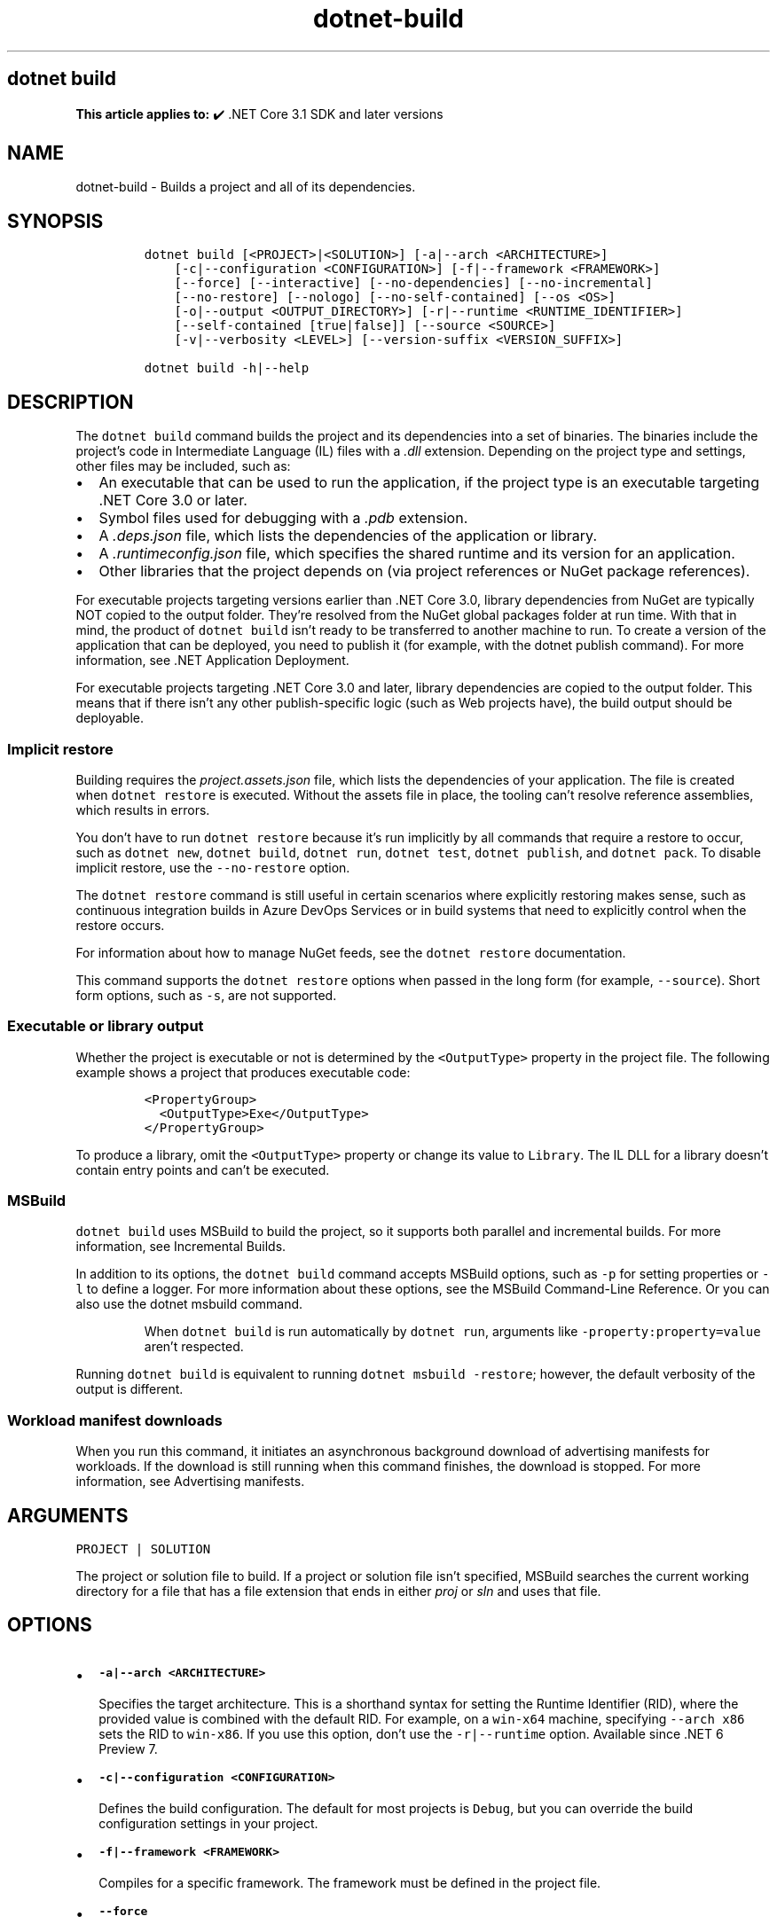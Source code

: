 .\" Automatically generated by Pandoc 2.18
.\"
.\" Define V font for inline verbatim, using C font in formats
.\" that render this, and otherwise B font.
.ie "\f[CB]x\f[]"x" \{\
. ftr V B
. ftr VI BI
. ftr VB B
. ftr VBI BI
.\}
.el \{\
. ftr V CR
. ftr VI CI
. ftr VB CB
. ftr VBI CBI
.\}
.TH "dotnet-build" "1" "2022-06-03" "" ".NET Documentation"
.hy
.SH dotnet build
.PP
\f[B]This article applies to:\f[R] \[u2714]\[uFE0F] .NET Core 3.1 SDK and later versions
.SH NAME
.PP
dotnet-build - Builds a project and all of its dependencies.
.SH SYNOPSIS
.IP
.nf
\f[C]
dotnet build [<PROJECT>|<SOLUTION>] [-a|--arch <ARCHITECTURE>]
    [-c|--configuration <CONFIGURATION>] [-f|--framework <FRAMEWORK>]
    [--force] [--interactive] [--no-dependencies] [--no-incremental]
    [--no-restore] [--nologo] [--no-self-contained] [--os <OS>]
    [-o|--output <OUTPUT_DIRECTORY>] [-r|--runtime <RUNTIME_IDENTIFIER>]
    [--self-contained [true|false]] [--source <SOURCE>]
    [-v|--verbosity <LEVEL>] [--version-suffix <VERSION_SUFFIX>]

dotnet build -h|--help
\f[R]
.fi
.SH DESCRIPTION
.PP
The \f[V]dotnet build\f[R] command builds the project and its dependencies into a set of binaries.
The binaries include the project\[cq]s code in Intermediate Language (IL) files with a \f[I].dll\f[R] extension.
Depending on the project type and settings, other files may be included, such as:
.IP \[bu] 2
An executable that can be used to run the application, if the project type is an executable targeting .NET Core 3.0 or later.
.IP \[bu] 2
Symbol files used for debugging with a \f[I].pdb\f[R] extension.
.IP \[bu] 2
A \f[I].deps.json\f[R] file, which lists the dependencies of the application or library.
.IP \[bu] 2
A \f[I].runtimeconfig.json\f[R] file, which specifies the shared runtime and its version for an application.
.IP \[bu] 2
Other libraries that the project depends on (via project references or NuGet package references).
.PP
For executable projects targeting versions earlier than .NET Core 3.0, library dependencies from NuGet are typically NOT copied to the output folder.
They\[cq]re resolved from the NuGet global packages folder at run time.
With that in mind, the product of \f[V]dotnet build\f[R] isn\[cq]t ready to be transferred to another machine to run.
To create a version of the application that can be deployed, you need to publish it (for example, with the dotnet publish command).
For more information, see .NET Application Deployment.
.PP
For executable projects targeting .NET Core 3.0 and later, library dependencies are copied to the output folder.
This means that if there isn\[cq]t any other publish-specific logic (such as Web projects have), the build output should be deployable.
.SS Implicit restore
.PP
Building requires the \f[I]project.assets.json\f[R] file, which lists the dependencies of your application.
The file is created when \f[V]dotnet restore\f[R] is executed.
Without the assets file in place, the tooling can\[cq]t resolve reference assemblies, which results in errors.
.PP
You don\[cq]t have to run \f[V]dotnet restore\f[R] because it\[cq]s run implicitly by all commands that require a restore to occur, such as \f[V]dotnet new\f[R], \f[V]dotnet build\f[R], \f[V]dotnet run\f[R], \f[V]dotnet test\f[R], \f[V]dotnet publish\f[R], and \f[V]dotnet pack\f[R].
To disable implicit restore, use the \f[V]--no-restore\f[R] option.
.PP
The \f[V]dotnet restore\f[R] command is still useful in certain scenarios where explicitly restoring makes sense, such as continuous integration builds in Azure DevOps Services or in build systems that need to explicitly control when the restore occurs.
.PP
For information about how to manage NuGet feeds, see the \f[V]dotnet restore\f[R] documentation.
.PP
This command supports the \f[V]dotnet restore\f[R] options when passed in the long form (for example, \f[V]--source\f[R]).
Short form options, such as \f[V]-s\f[R], are not supported.
.SS Executable or library output
.PP
Whether the project is executable or not is determined by the \f[V]<OutputType>\f[R] property in the project file.
The following example shows a project that produces executable code:
.IP
.nf
\f[C]
<PropertyGroup>
  <OutputType>Exe</OutputType>
</PropertyGroup>
\f[R]
.fi
.PP
To produce a library, omit the \f[V]<OutputType>\f[R] property or change its value to \f[V]Library\f[R].
The IL DLL for a library doesn\[cq]t contain entry points and can\[cq]t be executed.
.SS MSBuild
.PP
\f[V]dotnet build\f[R] uses MSBuild to build the project, so it supports both parallel and incremental builds.
For more information, see Incremental Builds.
.PP
In addition to its options, the \f[V]dotnet build\f[R] command accepts MSBuild options, such as \f[V]-p\f[R] for setting properties or \f[V]-l\f[R] to define a logger.
For more information about these options, see the MSBuild Command-Line Reference.
Or you can also use the dotnet msbuild command.
.RS
.PP
When \f[V]dotnet build\f[R] is run automatically by \f[V]dotnet run\f[R], arguments like \f[V]-property:property=value\f[R] aren\[cq]t respected.
.RE
.PP
Running \f[V]dotnet build\f[R] is equivalent to running \f[V]dotnet msbuild -restore\f[R]; however, the default verbosity of the output is different.
.SS Workload manifest downloads
.PP
When you run this command, it initiates an asynchronous background download of advertising manifests for workloads.
If the download is still running when this command finishes, the download is stopped.
For more information, see Advertising manifests.
.SH ARGUMENTS
.PP
\f[V]PROJECT | SOLUTION\f[R]
.PP
The project or solution file to build.
If a project or solution file isn\[cq]t specified, MSBuild searches the current working directory for a file that has a file extension that ends in either \f[I]proj\f[R] or \f[I]sln\f[R] and uses that file.
.SH OPTIONS
.IP \[bu] 2
\f[B]\f[VB]-a|--arch <ARCHITECTURE>\f[B]\f[R]
.RS 2
.PP
Specifies the target architecture.
This is a shorthand syntax for setting the Runtime Identifier (RID), where the provided value is combined with the default RID.
For example, on a \f[V]win-x64\f[R] machine, specifying \f[V]--arch x86\f[R] sets the RID to \f[V]win-x86\f[R].
If you use this option, don\[cq]t use the \f[V]-r|--runtime\f[R] option.
Available since .NET 6 Preview 7.
.RE
.IP \[bu] 2
\f[B]\f[VB]-c|--configuration <CONFIGURATION>\f[B]\f[R]
.RS 2
.PP
Defines the build configuration.
The default for most projects is \f[V]Debug\f[R], but you can override the build configuration settings in your project.
.RE
.IP \[bu] 2
\f[B]\f[VB]-f|--framework <FRAMEWORK>\f[B]\f[R]
.RS 2
.PP
Compiles for a specific framework.
The framework must be defined in the project file.
.RE
.IP \[bu] 2
\f[B]\f[VB]--force\f[B]\f[R]
.RS 2
.PP
Forces all dependencies to be resolved even if the last restore was successful.
Specifying this flag is the same as deleting the \f[I]project.assets.json\f[R] file.
.RE
.IP \[bu] 2
\f[B]\f[VB]-?|-h|--help\f[B]\f[R]
.RS 2
.PP
Prints out a description of how to use the command.
.RE
.IP \[bu] 2
\f[B]\f[VB]--interactive\f[B]\f[R]
.RS 2
.PP
Allows the command to stop and wait for user input or action.
For example, to complete authentication.
Available since .NET Core 3.0 SDK.
.RE
.IP \[bu] 2
\f[B]\f[VB]--no-dependencies\f[B]\f[R]
.RS 2
.PP
Ignores project-to-project (P2P) references and only builds the specified root project.
.RE
.IP \[bu] 2
\f[B]\f[VB]--no-incremental\f[B]\f[R]
.RS 2
.PP
Marks the build as unsafe for incremental build.
This flag turns off incremental compilation and forces a clean rebuild of the project\[cq]s dependency graph.
.RE
.IP \[bu] 2
\f[B]\f[VB]--no-restore\f[B]\f[R]
.RS 2
.PP
Doesn\[cq]t execute an implicit restore during build.
.RE
.IP \[bu] 2
\f[B]\f[VB]--nologo\f[B]\f[R]
.RS 2
.PP
Doesn\[cq]t display the startup banner or the copyright message.
.RE
.IP \[bu] 2
\f[B]\f[VB]--no-self-contained\f[B]\f[R]
.RS 2
.PP
Publishes the application as a framework dependent application.
A compatible .NET runtime must be installed on the target machine to run the application.
Available since .NET 6 SDK.
.RE
.IP \[bu] 2
\f[B]\f[VB]-o|--output <OUTPUT_DIRECTORY>\f[B]\f[R]
.RS 2
.PP
Directory in which to place the built binaries.
If not specified, the default path is \f[V]./bin/<configuration>/<framework>/\f[R].
For projects with multiple target frameworks (via the \f[V]TargetFrameworks\f[R] property), you also need to define \f[V]--framework\f[R] when you specify this option.
.RE
.IP \[bu] 2
\f[B]\f[VB]--os <OS>\f[B]\f[R]
.RS 2
.PP
Specifies the target operating system (OS).
This is a shorthand syntax for setting the Runtime Identifier (RID), where the provided value is combined with the default RID.
For example, on a \f[V]win-x64\f[R] machine, specifying \f[V]--os linux\f[R] sets the RID to \f[V]linux-x64\f[R].
If you use this option, don\[cq]t use the \f[V]-r|--runtime\f[R] option.
Available since .NET 6.
.RE
.IP \[bu] 2
\f[B]\f[VB]-r|--runtime <RUNTIME_IDENTIFIER>\f[B]\f[R]
.RS 2
.PP
Specifies the target runtime.
For a list of Runtime Identifiers (RIDs), see the RID catalog.
If you use this option with .NET 6 SDK, use \f[V]--self-contained\f[R] or \f[V]--no-self-contained\f[R] also.
.RE
.IP \[bu] 2
\f[B]\f[VB]--self-contained [true|false]\f[B]\f[R]
.RS 2
.PP
Publishes the .NET runtime with the application so the runtime doesn\[cq]t need to be installed on the target machine.
The default is \f[V]true\f[R] if a runtime identifier is specified.
Available since .NET 6 SDK.
.RE
.IP \[bu] 2
\f[B]\f[VB]--source <SOURCE>\f[B]\f[R]
.RS 2
.PP
The URI of the NuGet package source to use during the restore operation.
.RE
.IP \[bu] 2
\f[B]\f[VB]-v|--verbosity <LEVEL>\f[B]\f[R]
.RS 2
.PP
Sets the verbosity level of the command.
Allowed values are \f[V]q[uiet]\f[R], \f[V]m[inimal]\f[R], \f[V]n[ormal]\f[R], \f[V]d[etailed]\f[R], and \f[V]diag[nostic]\f[R].
The default is \f[V]minimal\f[R].
For more information, see <xref:Microsoft.Build.Framework.LoggerVerbosity>.
.RE
.IP \[bu] 2
\f[B]\f[VB]--version-suffix <VERSION_SUFFIX>\f[B]\f[R]
.RS 2
.PP
Sets the value of the \f[V]$(VersionSuffix)\f[R] property to use when building the project.
This only works if the \f[V]$(Version)\f[R] property isn\[cq]t set.
Then, \f[V]$(Version)\f[R] is set to the \f[V]$(VersionPrefix)\f[R] combined with the \f[V]$(VersionSuffix)\f[R], separated by a dash.
.RE
.SH EXAMPLES
.IP \[bu] 2
Build a project and its dependencies:
.RS 2
.IP
.nf
\f[C]
dotnet build
\f[R]
.fi
.RE
.IP \[bu] 2
Build a project and its dependencies using Release configuration:
.RS 2
.IP
.nf
\f[C]
dotnet build --configuration Release
\f[R]
.fi
.RE
.IP \[bu] 2
Build a project and its dependencies for a specific runtime (in this example, Ubuntu 18.04):
.RS 2
.IP
.nf
\f[C]
dotnet build --runtime ubuntu.18.04-x64
\f[R]
.fi
.RE
.IP \[bu] 2
Build the project and use the specified NuGet package source during the restore operation:
.RS 2
.IP
.nf
\f[C]
dotnet build --source c:\[rs]packages\[rs]mypackages
\f[R]
.fi
.RE
.IP \[bu] 2
Build the project and set version 1.2.3.4 as a build parameter using the \f[V]-p\f[R] MSBuild option:
.RS 2
.IP
.nf
\f[C]
dotnet build -p:Version=1.2.3.4
\f[R]
.fi
.RE
